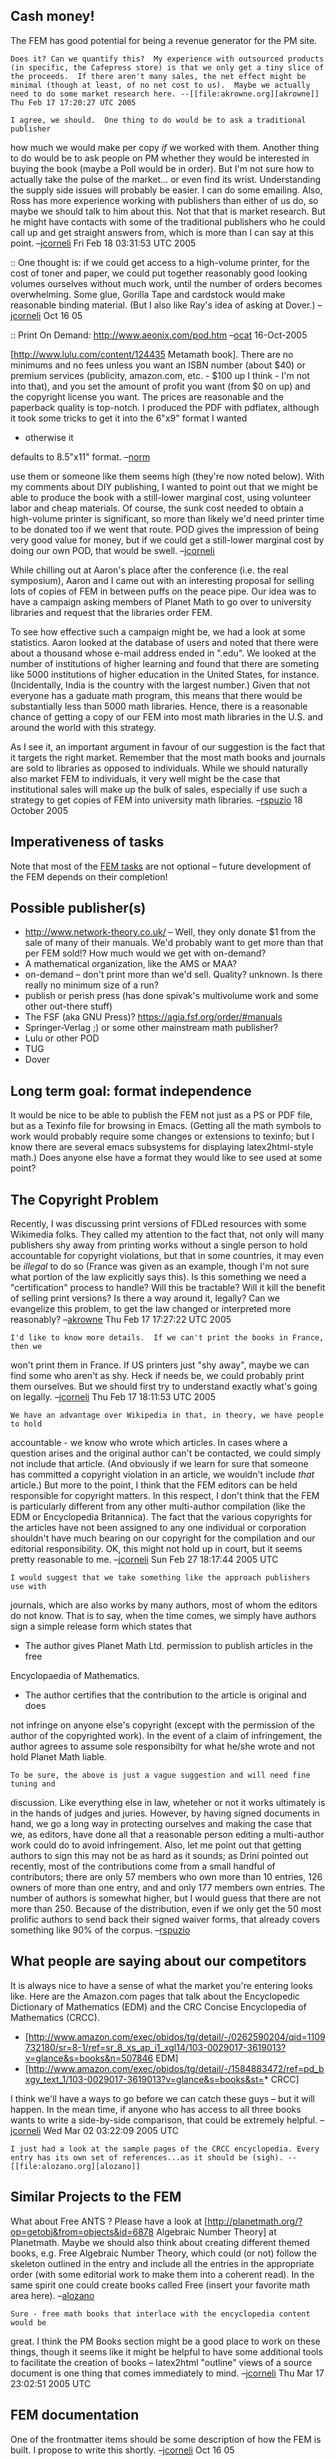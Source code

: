 #+STARTUP: showeverything logdone
#+options: num:nil

** Cash money!
The FEM has good potential for being a revenue generator for the PM site.

: Does it? Can we quantify this?  My experience with outsourced products (in specific, the Cafepress store) is that we only get a tiny slice of the proceeds.  If there aren't many sales, the net effect might be minimal (though at least, of no net cost to us).  Maybe we actually need to do some market research here. --[[file:akrowne.org][akrowne]] Thu Feb 17 17:20:27 UTC 2005

: I agree, we should.  One thing to do would be to ask a traditional publisher
how much we would make per copy /if/ we worked with them.  Another thing to do
would be to ask people on PM whether they would be interested in buying the book
(maybe a Poll would be in order).  But I'm not sure how to actually take the
pulse of the market... or even find its wrist.  Understanding the supply side
issues will probably be easier.  I can do some emailing.  Also, Ross has more
experience working with publishers than either of us do, so maybe we should talk
to him about this.  Not that that is market research.  But he might have
contacts with some of the traditional publishers who he could call up and get
straight answers from, which is more than I can say at this point. --[[file:jcorneli.org][jcorneli]] Fri Feb 18 03:31:53 UTC 2005

:: One thought is: if we could get access to a high-volume printer,
for the cost of toner and paper, we could put together reasonably good
looking volumes ourselves without much work, until the number of
orders becomes overwhelming.  Some glue, Gorilla Tape and cardstock
would make reasonable binding material.  (But I also like Ray's idea
of asking at Dover.) --[[file:jcorneli.org][jcorneli]] Oct 16 05

:: Print On Demand: http://www.aeonix.com/pod.htm
--[[file:ocat.org][ocat]] 16-Oct-2005

#+BEGIN_VERSE I have been happy with lulu.com, which is a print-on-demand publisher, for my
[http://www.lulu.com/content/124435 Metamath book].  There are no
minimums and no
fees unless you want an ISBN number (about $40) or premium services
(publicity, amazon.com, etc. - $100 up I think - I'm not into
that), and you set the amount of
profit you want (from $0 on up) and the copyright license you want.
The prices are reasonable and the paperback quality is top-notch.
I produced the PDF with pdflatex, although it took some
tricks to get it into the 6"x9" format I wanted
- otherwise it
defaults to 8.5"x11" format. --[[file:norm.org][norm]]

#+BEGIN_VERSE: Actually, we found lulu before, and the probability that we'll
use them or someone like them seems high (they're now noted below).
With my comments about DIY publishing, I wanted to point out that we
might be able to produce the book with a still-lower marginal cost,
using volunteer labor and cheap materials.  Of course, the sunk cost
needed to obtain a high-volume printer is significant, so more than
likely we'd need printer time to be donated too if we went that route.
POD gives the impression of being very good value for money, but if we
could get a still-lower marginal cost by doing our own POD, that would
be swell.   --[[file:jcorneli.org][jcorneli]]

While chilling out at Aaron's place after the conference (i.e. the real symposium), Aaron and I came out with an interesting proposal for selling lots of copies of FEM in between puffs on the peace pipe.  Our idea was to have a campaign asking members of Planet Math to go over to university libraries and request that the libraries order FEM.

To see how effective such a campaign might be, we had a look at some statistics.  Aaron looked at the database of users and noted that there were about a thousand whose e-mail address ended in ".edu". We looked at the number of institutions of higher learning and found that there are someting like 5000 institutions of higher education in the United States, for instance. (Incidentally, India is the country with the largest number.)  Given that not everyone has a gaduate math program, this means that there would be substantially less than 5000 math libraries.  Hence, there is a reasonable chance of getting a copy of our FEM into most math libraries in the U.S. and around the world with this strategy.

As I see it, an important argument in favour of our suggestion is the fact that it targets the right market.  Remember that the most math books and journals are sold to libraries as opposed to individuals.  While we should naturally also market FEM to individuals, it very well might be the case that institutional sales will make up the bulk of sales, especially if use such a strategy to get copies of FEM into university math libraries.  --[[file:rspuzio.org][rspuzio]] 18 October 2005


** Imperativeness of tasks

Note that most of the [[file:FEM tasks.org][FEM tasks]] are not optional -- future development
of the FEM depends on their completion!

** Possible publisher(s)

 * http://www.network-theory.co.uk/ --  Well, they only donate $1 from the sale of many of their manuals.  We'd probably want to get more than that per FEM sold!?  How much would we get with on-demand?
 * A mathematical organization, like the AMS or MAA?
 * on-demand -- don't print more than we'd sell.  Quality? unknown.  Is there really no minimum size of a run?
 * publish or perish press (has done spivak's multivolume work and some other out-there stuff)
 * The FSF (aka GNU Press)? https://agia.fsf.org/order/#manuals
 * Springer-Verlag ;) or some other mainstream math publisher?
 * Lulu or other POD
 * TUG
 * Dover

** Long term goal: format independence

It would be nice to be able to publish the FEM not just as a PS or PDF file, but
as a Texinfo file for browsing in Emacs.  (Getting all the math symbols to work
would probably require some changes or extensions to texinfo; but I know there
are several emacs subsystems for displaying latex2html-style math.)  Does anyone
else have a format they would like to see used at some point?

** The Copyright Problem

Recently, I was discussing print versions of FDLed resources with some Wikimedia
folks.  They called my attention to the fact that, not only will many publishers
shy away from printing works without a single person to hold accountable for
copyright violations, but that in some countries, it may even be /illegal/ to
do so (France was given as an example, though I'm not sure what portion of the
law explicitly says this).  Is this something we need a "certification" process
to handle?  Will this be tractable?  Will it kill the benefit of selling print
versions?  Is there a way around it, legally?  Can we evangelize this problem,
to get the law changed or interpreted more reasonably? --[[file:akrowne.org][akrowne]] Thu Feb 17
17:27:22 UTC 2005

: I'd like to know more details.  If we can't print the books in France, then we
won't print them in France.  If US printers just "shy away", maybe we can find
some who aren't as shy.  Heck if needs be, we could probably print them
ourselves.  But we should first try to understand exactly what's going on
legally.  --[[file:jcorneli.org][jcorneli]] Thu Feb 17 18:11:53 UTC 2005

: We have an advantage over Wikipedia in that, in theory, we have people to hold
accountable - we know who wrote which articles.  In cases where a question
arises and the original author can't be contacted, we could simply not include
that article. (And obviously if we learn for sure that someone has committed a
copyright violation in an article, we wouldn't include /that/ article.)  But
more to the point, I think that the FEM editors can be held responsible for
copyright matters.  In this respect, I don't think that the FEM is particularly
different from any other multi-author compilation (like the EDM or Encyclopedia
Britannica).  The fact that the various copyrights for the articles have not
been assigned to any one individual or corporation shouldn't have much bearing
on our copyright for the compilation and our editorial responsibility.  OK, this
might not hold up in court, but it seems pretty reasonable to me. --[[file:jcorneli.org][jcorneli]] Sun Feb 27 18:17:44 2005 UTC

: I would suggest that we take something like the approach publishers use with
journals, which are also works by many authors, most of whom the editors do not
know.  That is to say, when the time comes, we simply have authors sign a simple
release form which states that

 * The author gives Planet Math Ltd. permission to publish articles in the free
Encyclopaedia of Mathematics.

 * The author certifies that the contribution to the article is original and does
not infringe on anyone else's copyright (except with the permission of the
author of the copyrighted work).  In the event of a claim of infringement, the
author agrees to assume sole responsibilty for what he/she wrote and not hold
Planet Math liable.

: To be sure, the above is just a vague suggestion and will need fine tuning and
discussion.  Like everything else in law, wheteher or not it works ultimately is
in the hands of judges and juries.  However, by having signed documents in hand,
we go a long way in protecting ourselves and making the case that we, as
editors, have done all that a reasonable person editing a multi-author work
could do to avoid infringement.  Also, let me point out that getting authors to
sign this may not be as hard as it sounds; as Drini pointed out recently, most
of the contributions come from a small handful of contributors; there are only
57 members who own more than 10 entries, 126 owners of more than one entry, and
and only 177 members own entries.  The number of authors is somewhat higher, but
I would guess that there are not more than 250.  Because of the distribution,
even if we only get the 50 most prolific authors to send back their signed
waiver forms, that already covers something like 90% of the corpus.
--[[file:rspuzio.org][rspuzio]]

**  What people are saying about our competitors

It is always nice to have a sense of what the market you're entering looks like.
Here are the Amazon.com pages that talk about the Encyclopedic Dictionary of
Mathematics (EDM) and the CRC Concise Encyclopedia of Mathematics (CRCC).

 * [http://www.amazon.com/exec/obidos/tg/detail/-/0262590204/qid=1109732180/sr=8-1/ref=sr_8_xs_ap_i1_xgl14/103-0029017-3619013?v=glance&amp;s=books&amp;n=507846 EDM]
 * [http://www.amazon.com/exec/obidos/tg/detail/-/1584883472/ref=pd_bxgy_text_1/103-0029017-3619013?v=glance&amp;s=books&amp;st=* CRCC]

I think we'll have a ways to go before we can catch these guys -- but it will
happen.  In the mean time, if anyone who has access to all three books wants to
write a side-by-side comparison, that could be extremely helpful. --[[file:jcorneli.org][jcorneli]] Wed Mar 02 03:22:09 2005 UTC

: I just had a look at the sample pages of the CRCC encyclopedia. Every entry has its own set of references...as it should be (sigh). -- [[file:alozano.org][alozano]]

**  Similar Projects to the FEM

What about Free ANTS ? Please have a look at
[http://planetmath.org/?op=getobj&from=objects&id=6878 Algebraic Number Theory]
at Planetmath. Maybe we should also think about creating different themed books,
e.g. Free Algebraic Number Theory, which could (or not) follow the skeleton
outlined in the entry and include all the entries in the appropriate order (with
some editorial work to make them into a coherent read). In the same spirit one
could create books called Free (insert your favorite math area
here). --[[file:alozano.org][alozano]]

: Sure - free math books that interlace with the encyclopedia content would be
great.  I think the PM Books section might be a good place to work on these
things, though it seems like it might be helpful to have some additional tools
to facilitate the creation of books -- latex2html "outline" views of a source document is
one thing that comes immediately to mind. --[[file:jcorneli.org][jcorneli]] Thu Mar 17 23:02:51 2005 UTC

** FEM documentation

One of the frontmatter items should be some description of how the FEM is built.
I propose to write this shortly.  --[[file:jcorneli.org][jcorneli]] Oct 16 05

